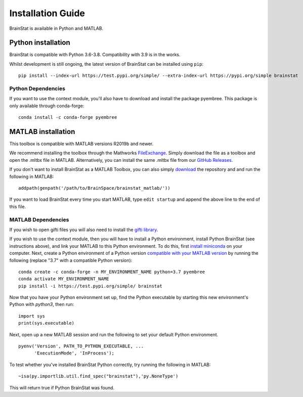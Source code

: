 .. _install_page:

Installation Guide
==============================

BrainStat is available in Python and MATLAB.


Python installation
-------------------

BrainStat is compatible with Python 3.6-3.8. Compatibility with 3.9 is in the
works.


Whilst development is still ongoing, the latest version of BrainStat can be
installed using ``pip``: ::

    pip install --index-url https://test.pypi.org/simple/ --extra-index-url https://pypi.org/simple brainstat

Python Dependencies
+++++++++++++++++++++++

If you want to use the context module, you'll also have to download and install
the package pyembree. This package is only available through conda-forge: ::

    conda install -c conda-forge pyembree


MATLAB installation
-------------------

This toolbox is compatible with MATLAB versions R2019b and newer. 

We recommend installing the toolbox through the Mathworks `FileExchange
<https://www.mathworks.com/matlabcentral/fileexchange/89827-brainstat>`_. Simply
download the file as a toolbox and open the .mltbx file in MATLAB.
Alternatively, you can install the same .mltbx file from our `GitHub Releases
<https://github.com/MICA-MNI/BrainStat/releases>`_.

If you don't want to install BrainStat as a MATLAB Toolbox, you can also simply
`download <https://github.com/MICA-MNI/BrainStat>`_ the repository and and run
the following in MATLAB: ::

    addpath(genpath('/path/to/BrainSpace/brainstat_matlab/'))

If you want to load BrainStat every time you start MATLAB, type ``edit
startup`` and append the above line to the end of this file. 
  
MATLAB Dependencies
+++++++++++++++++++++++

If you wish to open gifti files you will also need to install the `gifti library
<https://www.artefact.tk/software/matlab/gifti/>`_.

If you wish to use the context module, then you will have to install a Python
environment, install Python BrainStat (see instructions above), and link your
MATLAB to this Python environment. To do this, first `install miniconda
<https://docs.conda.io/en/latest/miniconda.html>`_ on your computer. Next,
create a Python environment of a Python version `compatible with your MATLAB
version
<https://www.mathworks.com/content/dam/mathworks/mathworks-dot-com/support/sysreq/files/python-compatibility.pdf>`_
by running the following (replace "3.7" with a compatible Python version): ::

    conda create -c conda-forge -n MY_ENVIRONMENT_NAME python=3.7 pyembree
    conda activate MY_ENVIRONMENT_NAME
    pip install -i https://test.pypi.org/simple/ brainstat

Now that you have your Python environment set up, find the Python executable by
starting this new environment's Python with `python3`, then run: ::

    import sys
    print(sys.executable)

Next, open up a new MATLAB session and run the following to set your default
Python environment. ::

    pyenv('Version', PATH_TO_PYTHON_EXECUTABLE, ...
          'ExecutionMode', 'InProcess');

To test whether you've installed BrainStat Python correctly, try running the
following in MATLAB: ::

    ~isa(py.importlib.util.find_spec("brainstat"),'py.NoneType')

This will return true if Python BrainStat was found.

